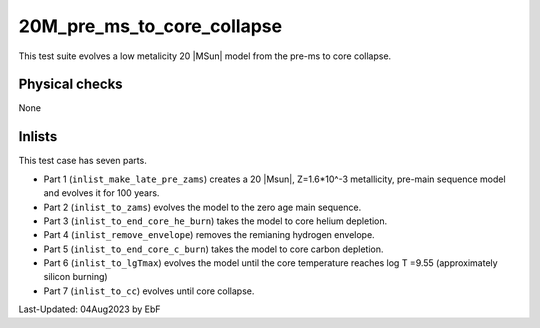 .. _20M_pre_ms_to_core_collapse:

***************************
20M_pre_ms_to_core_collapse
***************************

This test suite evolves a low metalicity 20 |MSun| model from the pre-ms to core collapse.

Physical checks
===============

None

Inlists
=======

This test case has seven parts.

* Part 1 (``inlist_make_late_pre_zams``) creates a 20 |Msun|, Z=1.6*10^-3 metallicity, pre-main sequence model and evolves it for 100 years.

* Part 2 (``inlist_to_zams``) evolves the model to the zero age main sequence.

* Part 3 (``inlist_to_end_core_he_burn``) takes the model to core helium depletion.

* Part 4 (``inlist_remove_envelope``) removes the remianing hydrogen envelope.

* Part 5 (``inlist_to_end_core_c_burn``) takes the model to core carbon depletion.

* Part 6 (``inlist_to_lgTmax``) evolves the model until the core temperature reaches log T =9.55 (approximately silicon burning)

* Part 7 (``inlist_to_cc``) evolves until core collapse.




Last-Updated: 04Aug2023 by EbF

